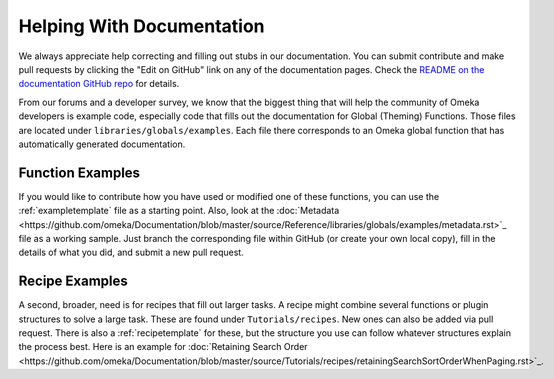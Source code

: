 .. _helping:

##########################
Helping With Documentation
##########################

We always appreciate help correcting and filling out stubs in our documentation. You can submit
contribute and make pull requests by clicking the "Edit on GitHub" link on any of the documentation
pages. Check the `README on the documentation GitHub repo <https://github.com/omeka/Documentation>`_ for details.

From our forums and a developer survey, we know that the biggest thing that will help the
community of Omeka developers is example code, especially code that fills out the documentation
for Global (Theming) Functions. Those files are located under ``libraries/globals/examples``. Each
file there corresponds to an Omeka global function that has automatically generated documentation.

*****************
Function Examples
*****************

If you would like to contribute how you have used or modified one of these functions, you can
use the :ref:`exampletemplate` file as a starting point. Also, look at
the :doc:`Metadata <https://github.com/omeka/Documentation/blob/master/source/Reference/libraries/globals/examples/metadata.rst>`_ file as a working sample.
Just branch the corresponding file within
GitHub (or create your own local copy), fill in the details of what you did, and submit a new
pull request.

***************
Recipe Examples
***************

A second, broader, need is for recipes that fill out larger tasks. A recipe might combine several
functions or plugin structures to solve a large task.
These are found under ``Tutorials/recipes``. New ones can also be added via pull request.
There is also a :ref:`recipetemplate` for these, but the structure you use can follow whatever structures explain the process best.
Here is an example for :doc:`Retaining Search Order <https://github.com/omeka/Documentation/blob/master/source/Tutorials/recipes/retainingSearchSortOrderWhenPaging.rst>`_.
